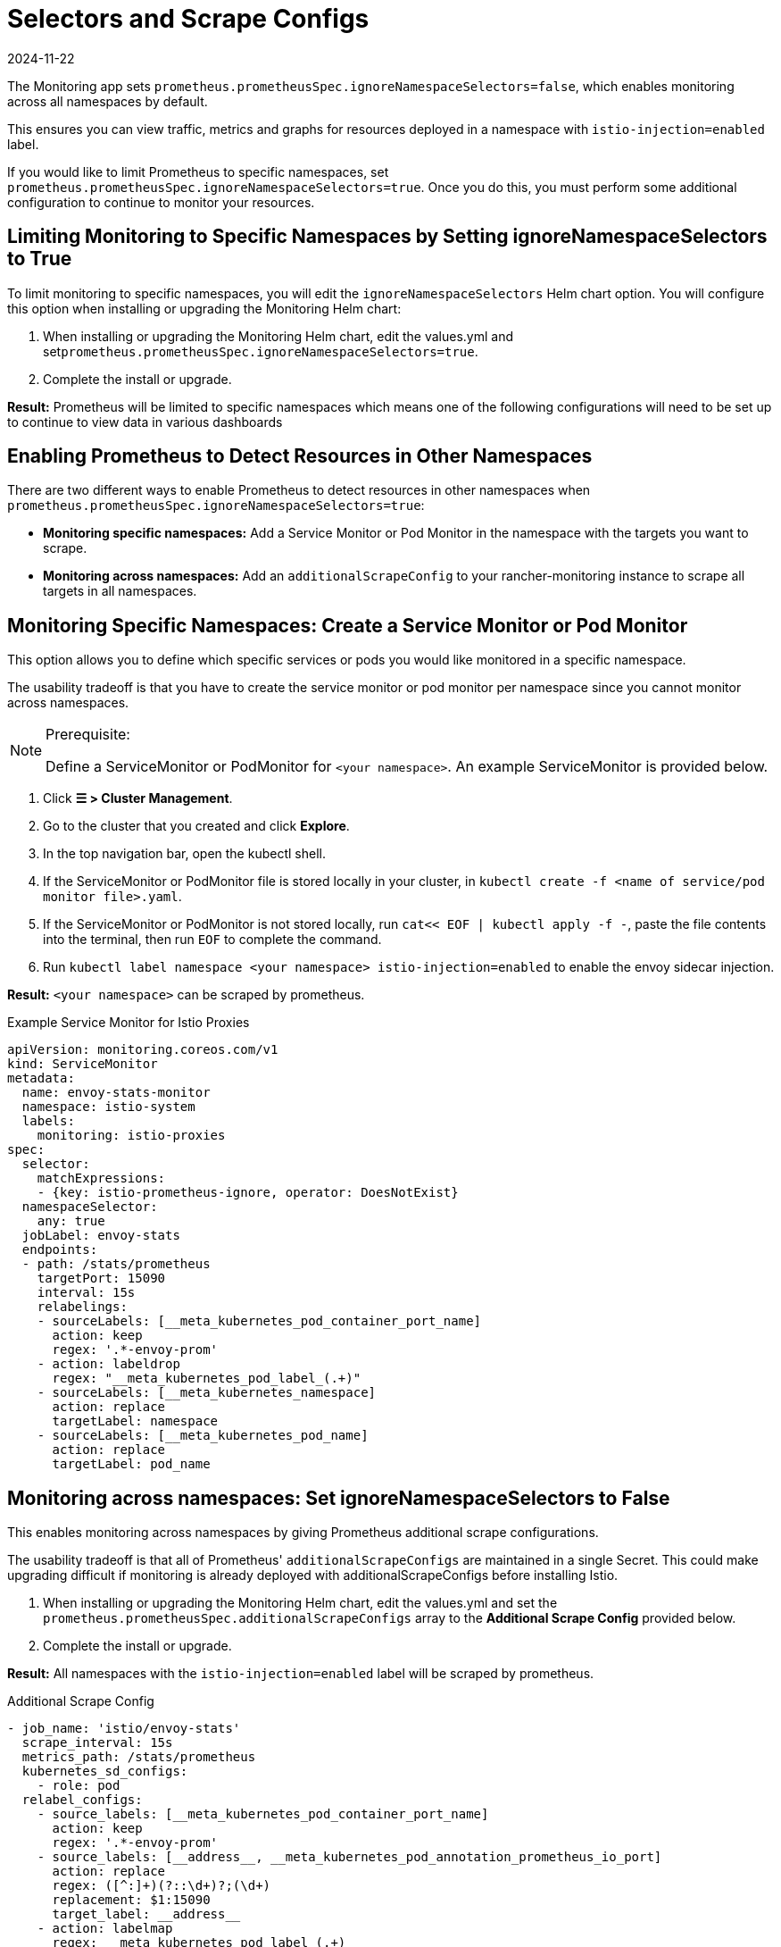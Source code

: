 = Selectors and Scrape Configs
:page-languages: [en, zh]
:revdate: 2024-11-22
:page-revdate: {revdate}

The Monitoring app sets `prometheus.prometheusSpec.ignoreNamespaceSelectors=false`, which enables monitoring across all namespaces by default.

This ensures you can view traffic, metrics and graphs for resources deployed in a namespace with `istio-injection=enabled` label.

If you would like to limit Prometheus to specific namespaces, set `prometheus.prometheusSpec.ignoreNamespaceSelectors=true`. Once you do this, you must perform some additional configuration to continue to monitor your resources.

== Limiting Monitoring to Specific Namespaces by Setting ignoreNamespaceSelectors to True

To limit monitoring to specific namespaces, you will edit the `ignoreNamespaceSelectors` Helm chart option. You will configure this option when installing or upgrading the Monitoring Helm chart:

. When installing or upgrading the Monitoring Helm chart, edit the values.yml and set``prometheus.prometheusSpec.ignoreNamespaceSelectors=true``.
. Complete the install or upgrade.

*Result:* Prometheus will be limited to specific namespaces  which means one of the following configurations will need to be set up to continue to view data in various dashboards

== Enabling Prometheus to Detect Resources in Other Namespaces

There are two different ways to enable Prometheus to detect resources in other namespaces when `prometheus.prometheusSpec.ignoreNamespaceSelectors=true`:

* *Monitoring specific namespaces:* Add a Service Monitor or Pod Monitor in the namespace with the targets you want to scrape.
* *Monitoring across namespaces:* Add an `additionalScrapeConfig` to your rancher-monitoring instance to scrape all targets in all namespaces.

== Monitoring Specific Namespaces: Create a Service Monitor or Pod Monitor

This option allows you to define which specific services or pods you would like monitored in a specific namespace.

The usability tradeoff is that you have to create the service monitor or pod monitor per namespace since you cannot monitor across namespaces.

[NOTE]
.Prerequisite:
====

Define a ServiceMonitor or PodMonitor for `<your namespace>`. An example ServiceMonitor is provided below.
====


. Click *☰ > Cluster Management*.
. Go to the cluster that you created and click *Explore*.
. In the top navigation bar, open the kubectl shell.
. If the ServiceMonitor or PodMonitor file is stored locally in your cluster, in `kubectl create -f <name of service/pod monitor file>.yaml`.
. If the ServiceMonitor or PodMonitor is not stored locally, run `cat<< EOF | kubectl apply -f -`, paste the file contents into the terminal, then run `EOF` to complete the command.
. Run `kubectl label namespace <your namespace> istio-injection=enabled` to enable the envoy sidecar injection.

*Result:*  `<your namespace>` can be scraped by prometheus.

.Example Service Monitor for Istio Proxies
[,yaml]
----
apiVersion: monitoring.coreos.com/v1
kind: ServiceMonitor
metadata:
  name: envoy-stats-monitor
  namespace: istio-system
  labels:
    monitoring: istio-proxies
spec:
  selector:
    matchExpressions:
    - {key: istio-prometheus-ignore, operator: DoesNotExist}
  namespaceSelector:
    any: true
  jobLabel: envoy-stats
  endpoints:
  - path: /stats/prometheus
    targetPort: 15090
    interval: 15s
    relabelings:
    - sourceLabels: [__meta_kubernetes_pod_container_port_name]
      action: keep
      regex: '.*-envoy-prom'
    - action: labeldrop
      regex: "__meta_kubernetes_pod_label_(.+)"
    - sourceLabels: [__meta_kubernetes_namespace]
      action: replace
      targetLabel: namespace
    - sourceLabels: [__meta_kubernetes_pod_name]
      action: replace
      targetLabel: pod_name
----

== Monitoring across namespaces: Set ignoreNamespaceSelectors to False

This enables monitoring across namespaces by giving Prometheus additional scrape configurations.

The usability tradeoff is that  all of Prometheus' `additionalScrapeConfigs` are maintained in a single Secret. This could make upgrading difficult if monitoring is already deployed with additionalScrapeConfigs before installing Istio.

. When installing or upgrading the Monitoring Helm chart, edit the values.yml and set the `prometheus.prometheusSpec.additionalScrapeConfigs` array to the *Additional Scrape Config* provided below.
. Complete the install or upgrade.

*Result:* All namespaces with the `istio-injection=enabled` label will be scraped by prometheus.

.Additional Scrape Config
[,yaml]
----
- job_name: 'istio/envoy-stats'
  scrape_interval: 15s
  metrics_path: /stats/prometheus
  kubernetes_sd_configs:
    - role: pod
  relabel_configs:
    - source_labels: [__meta_kubernetes_pod_container_port_name]
      action: keep
      regex: '.*-envoy-prom'
    - source_labels: [__address__, __meta_kubernetes_pod_annotation_prometheus_io_port]
      action: replace
      regex: ([^:]+)(?::\d+)?;(\d+)
      replacement: $1:15090
      target_label: __address__
    - action: labelmap
      regex: __meta_kubernetes_pod_label_(.+)
    - source_labels: [__meta_kubernetes_namespace]
      action: replace
      target_label: namespace
    - source_labels: [__meta_kubernetes_pod_name]
      action: replace
      target_label: pod_name
----
